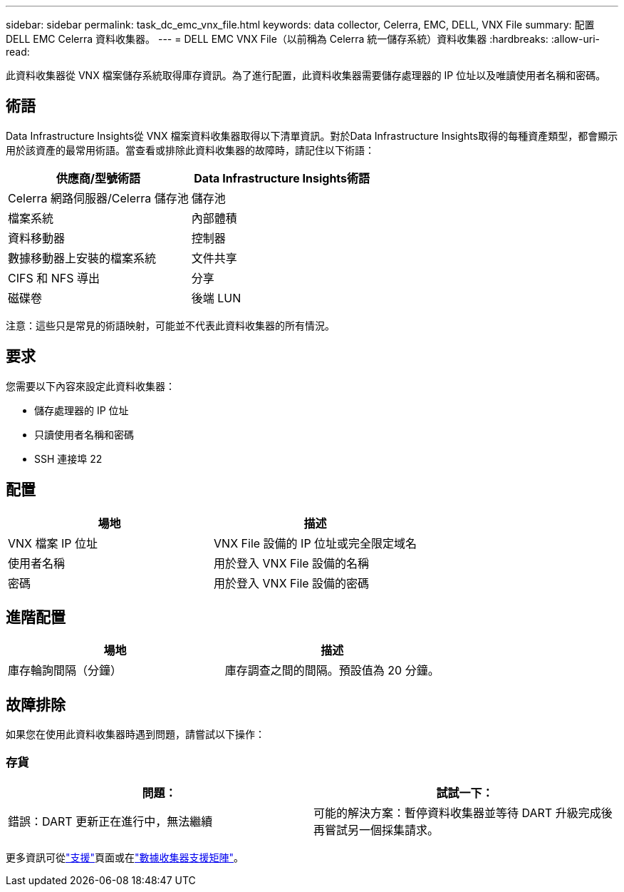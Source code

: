 ---
sidebar: sidebar 
permalink: task_dc_emc_vnx_file.html 
keywords: data collector, Celerra, EMC, DELL, VNX File 
summary: 配置 DELL EMC Celerra 資料收集器。 
---
= DELL EMC VNX File（以前稱為 Celerra 統一儲存系統）資料收集器
:hardbreaks:
:allow-uri-read: 


[role="lead"]
此資料收集器從 VNX 檔案儲存系統取得庫存資訊。為了進行配置，此資料收集器需要儲存處理器的 IP 位址以及唯讀使用者名稱和密碼。



== 術語

Data Infrastructure Insights從 VNX 檔案資料收集器取得以下清單資訊。對於Data Infrastructure Insights取得的每種資產類型，都會顯示用於該資產的最常用術語。當查看或排除此資料收集器的故障時，請記住以下術語：

[cols="2*"]
|===
| 供應商/型號術語 | Data Infrastructure Insights術語 


| Celerra 網路伺服器/Celerra 儲存池 | 儲存池 


| 檔案系統 | 內部體積 


| 資料移動器 | 控制器 


| 數據移動器上安裝的檔案系統 | 文件共享 


| CIFS 和 NFS 導出 | 分享 


| 磁碟卷 | 後端 LUN 
|===
注意：這些只是常見的術語映射，可能並不代表此資料收集器的所有情況。



== 要求

您需要以下內容來設定此資料收集器：

* 儲存處理器的 IP 位址
* 只讀使用者名稱和密碼
* SSH 連接埠 22




== 配置

[cols="2*"]
|===
| 場地 | 描述 


| VNX 檔案 IP 位址 | VNX File 設備的 IP 位址或完全限定域名 


| 使用者名稱 | 用於登入 VNX File 設備的名稱 


| 密碼 | 用於登入 VNX File 設備的密碼 
|===


== 進階配置

[cols="2*"]
|===
| 場地 | 描述 


| 庫存輪詢間隔（分鐘） | 庫存調查之間的間隔。預設值為 20 分鐘。 
|===


== 故障排除

如果您在使用此資料收集器時遇到問題，請嘗試以下操作：



=== 存貨

[cols="2*"]
|===
| 問題： | 試試一下： 


| 錯誤：DART 更新正在進行中，無法繼續 | 可能的解決方案：暫停資料收集器並等待 DART 升級完成後再嘗試另一個採集請求。 
|===
更多資訊可從link:concept_requesting_support.html["支援"]頁面或在link:reference_data_collector_support_matrix.html["數據收集器支援矩陣"]。
